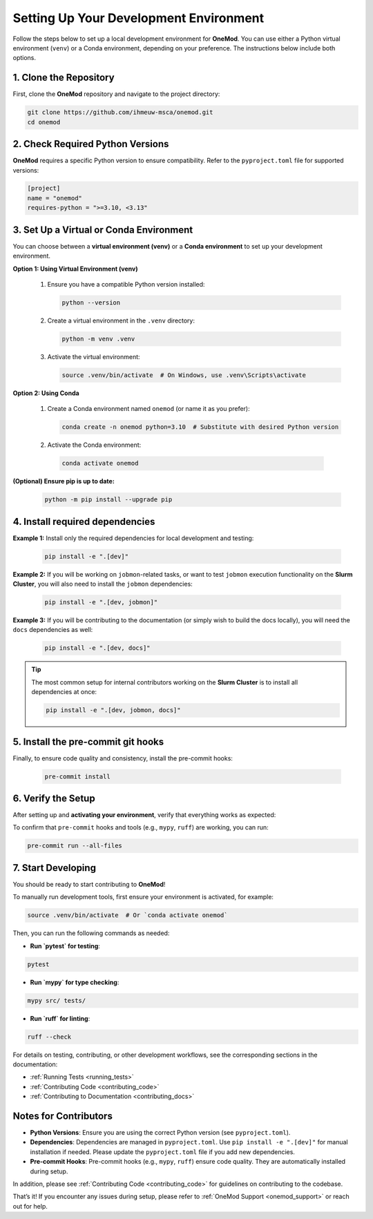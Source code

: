 .. _setup:

=======================================
Setting Up Your Development Environment
=======================================

Follow the steps below to set up a local development environment for **OneMod**. You can use either a Python virtual environment (``venv``) or a Conda environment, depending on your preference. The instructions below include both options.

1. Clone the Repository
------------------------

First, clone the **OneMod** repository and navigate to the project directory:

.. code-block:: bash

   git clone https://github.com/ihmeuw-msca/onemod.git
   cd onemod

2. Check Required Python Versions
----------------------------------

**OneMod** requires a specific Python version to ensure compatibility. Refer to the ``pyproject.toml`` file for supported versions:

.. code-block:: toml

   [project]
   name = "onemod"
   requires-python = ">=3.10, <3.13"

3. Set Up a Virtual or Conda Environment
-----------------------------------------

You can choose between a **virtual environment (venv)** or a **Conda environment** to set up your development environment.

**Option 1: Using Virtual Environment (venv)**

   1. Ensure you have a compatible Python version installed:

      .. code-block:: bash

         python --version

   2. Create a virtual environment in the ``.venv`` directory:

      .. code-block:: bash

         python -m venv .venv

   3. Activate the virtual environment:

      .. code-block:: bash

         source .venv/bin/activate  # On Windows, use .venv\Scripts\activate

**Option 2: Using Conda**

   1. Create a Conda environment named ``onemod`` (or name it as you prefer):

      .. code-block:: bash

         conda create -n onemod python=3.10  # Substitute with desired Python version

   2.  Activate the Conda environment:

      .. code-block:: bash

         conda activate onemod

**(Optional) Ensure pip is up to date:**

   .. code-block:: bash

      python -m pip install --upgrade pip

4. Install required dependencies
---------------------------------

**Example 1:** Install only the required dependencies for local development and testing:

   .. code-block:: bash

      pip install -e ".[dev]"

**Example 2:** If you will be working on ``jobmon``-related tasks, or want to test ``jobmon`` execution functionality on the **Slurm Cluster**, you will also need to install the ``jobmon`` dependencies:

   .. code-block:: bash

      pip install -e ".[dev, jobmon]"

**Example 3:** If you will be contributing to the documentation (or simply wish to build the docs locally), you will need the ``docs`` dependencies as well:

   .. code-block:: bash

      pip install -e ".[dev, docs]"

.. admonition:: Tip

   The most common setup for internal contributors working on the **Slurm Cluster** is to install all dependencies at once:

   .. code-block:: bash

      pip install -e ".[dev, jobmon, docs]"

5. Install the pre-commit git hooks
------------------------------------

Finally, to ensure code quality and consistency, install the pre-commit hooks:

   .. code-block:: bash

      pre-commit install

6. Verify the Setup
-------------------

After setting up and **activating your environment**, verify that everything works as expected:

To confirm that ``pre-commit`` hooks and tools (e.g., ``mypy``, ``ruff``) are working, you can run:

.. code-block:: bash

   pre-commit run --all-files


7. Start Developing
-------------------

You should be ready to start contributing to **OneMod**!

To manually run development tools, first ensure your environment is activated, for example:

.. code-block:: bash

   source .venv/bin/activate  # Or `conda activate onemod`


Then, you can run the following commands as needed:

- **Run `pytest` for testing**:

.. code-block:: bash

   pytest


- **Run `mypy` for type checking**:

.. code-block:: bash

   mypy src/ tests/


- **Run `ruff` for linting**:

.. code-block:: bash

   ruff --check


For details on testing, contributing, or other development workflows, see the corresponding sections in the documentation:

- :ref:`Running Tests <running_tests>`
- :ref:`Contributing Code <contributing_code>`
- :ref:`Contributing to Documentation <contributing_docs>`


Notes for Contributors
----------------------

- **Python Versions**: Ensure you are using the correct Python version (see ``pyproject.toml``).
- **Dependencies**: Dependencies are managed in ``pyproject.toml``. Use ``pip install -e ".[dev]"`` for manual installation if needed. Please update the ``pyproject.toml`` file if you add new dependencies.
- **Pre-commit Hooks**: Pre-commit hooks (e.g., ``mypy``, ``ruff``) ensure code quality. They are automatically installed during setup.

In addition, please see :ref:`Contributing Code <contributing_code>` for guidelines on contributing to the codebase.

That’s it! If you encounter any issues during setup, please refer to :ref:`OneMod Support <onemod_support>` or reach out for help.
